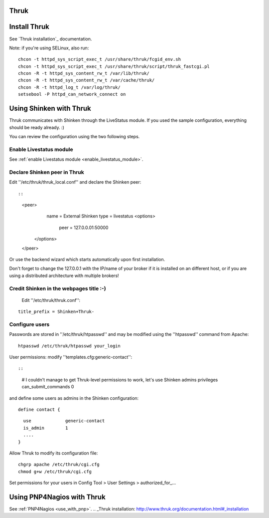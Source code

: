.. _use_with_thruk:



Thruk 
------




.. image:: /_static/images/thruk.png?640x480
   :scale: 90 %


  * Homepage: http://www.thruk.org/
  * Screenshots: http://www.thruk.org/images/screenshots/screenshots.html
  * Description: "Thruk is an independent multibackend monitoring webinterface which currently supports Nagios, Icinga and Shinken as backend using the Livestatus addon. It is designed to be a "dropin" replacement. The target is to cover 100% of the original features plus additional enhancements for large installations."
  * License: GPL v2

  * Shinken dedicated forum: http://www.shinken-monitoring.org/forum/index.php/board,7.0.html


.. _use_with_thruk#install_thrukd:

Install Thruk 
--------------


See `Thruk installation`_ documentation.

Note: if you're using SELinux, also run:
  
::

  
  chcon -t httpd_sys_script_exec_t /usr/share/thruk/fcgid_env.sh
  chcon -t httpd_sys_script_exec_t /usr/share/thruk/script/thruk_fastcgi.pl
  chcon -R -t httpd_sys_content_rw_t /var/lib/thruk/
  chcon -R -t httpd_sys_content_rw_t /var/cache/thruk/
  chcon -R -t httpd_log_t /var/log/thruk/
  setsebool -P httpd_can_network_connect on


.. _use_with_thruk#using_shinken_with_thruk:

Using Shinken with Thruk 
-------------------------


Thruk communicates with Shinken through the LiveStatus module. If you used the sample configuration, everything should be ready already. :)

You can review the configuration using the two following steps.



Enable Livestatus module 
~~~~~~~~~~~~~~~~~~~~~~~~~


See :ref:`enable Livestatus module <enable_livestatus_module>`.



Declare Shinken peer in Thruk 
~~~~~~~~~~~~~~~~~~~~~~~~~~~~~~


Edit ''/etc/thruk/thruk_local.conf'' and declare the Shinken peer:
  
::

  
  
::

    <peer>
        name   = External Shinken
        type   = livestatus
        <options>
            peer    = 127.0.0.01:50000
       </options>
    </peer>
  
  
Or use the backend wizard which starts automatically upon first installation.

Don't forget to change the 127.0.0.1 with the IP/name of your broker if it is installed on an different host, or if you are using a distributed architecture with multiple brokers!



Credit Shinken in the webpages title :-) 
~~~~~~~~~~~~~~~~~~~~~~~~~~~~~~~~~~~~~~~~~


  Edit ''/etc/thruk/thruk.conf'':
::

  
  title_prefix = Shinken+Thruk-




Configure users 
~~~~~~~~~~~~~~~~


Passwords are stored in ''/etc/thruk/htpasswd'' and may be modified using the ''htpasswd'' command from Apache:
  
::

  
  htpasswd /etc/thruk/htpasswd your_login


User permissions: modify ''templates.cfg:generic-contact'':
  
::

  
  
::

      # I couldn't manage to get Thruk-level permissions to work, let's use Shinken admins privileges
      can_submit_commands             0
  
and define some users as admins in the Shinken configuration:
  
::

  
  define contact {
  
::

    use             generic-contact
    is_admin        1
    ....
  }


Allow Thruk to modify its configuration file:
  
::

  
  chgrp apache /etc/thruk/cgi.cfg
  chmod g+w /etc/thruk/cgi.cfg


Set permissions for your users in Config Tool > User Settings > authorized_for_...



Using PNP4Nagios with Thruk 
----------------------------


See :ref:`PNP4Nagios <use_with_pnp>`.
.. _Thruk installation: http://www.thruk.org/documentation.html#_installation
